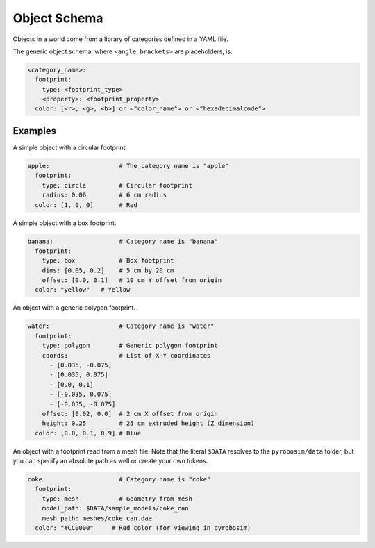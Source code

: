 Object Schema
=============

Objects in a world come from a library of categories defined in a YAML file.

The generic object schema, where ``<angle brackets>`` are placeholders, is:

.. code-block:: yaml

   <category_name>:
     footprint:
       type: <footprint_type>
       <property>: <footprint_property>
     color: [<r>, <g>, <b>] or <"color_name"> or <"hexadecimalcode">

Examples
--------

A simple object with a circular footprint.

.. code-block:: yaml

   apple:                   # The category name is "apple"
     footprint:
       type: circle         # Circular footprint
       radius: 0.06         # 6 cm radius
     color: [1, 0, 0]       # Red

A simple object with a box footprint.

.. code-block:: yaml

   banana:                  # Category name is "banana"
     footprint:
       type: box            # Box footprint
       dims: [0.05, 0.2]    # 5 cm by 20 cm
       offset: [0.0, 0.1]   # 10 cm Y offset from origin
     color: "yellow"   # Yellow

An object with a generic polygon footprint.

.. code-block:: yaml

   water:                   # Category name is "water"
     footprint:
       type: polygon        # Generic polygon footprint
       coords:              # List of X-Y coordinates
         - [0.035, -0.075]
         - [0.035, 0.075]
         - [0.0, 0.1]
         - [-0.035, 0.075]
         - [-0.035, -0.075]
       offset: [0.02, 0.0]  # 2 cm X offset from origin
       height: 0.25         # 25 cm extruded height (Z dimension)
     color: [0.0, 0.1, 0.9] # Blue

An object with a footprint read from a mesh file.
Note that the literal ``$DATA`` resolves to the ``pyrobosim/data`` folder, but you can specify an absolute path as well or create your own tokens.

.. code-block:: yaml

   coke:                    # Category name is "coke"
     footprint:
       type: mesh           # Geometry from mesh
       model_path: $DATA/sample_models/coke_can
       mesh_path: meshes/coke_can.dae
     color: "#CC0000"     # Red color (for viewing in pyrobosim)
